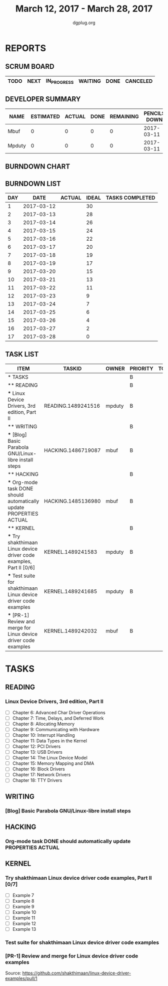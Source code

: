 #+TITLE: March 12, 2017 - March 28, 2017
#+AUTHOR: dgplug.org
#+EMAIL: users@lists.dgplug.org
#+PROPERTY: Effort_ALL 0 0:05 0:10 0:30 1:00 2:00 3:00 4:00
#+COLUMNS: %35ITEM %TASKID %OWNER %3PRIORITY %TODO %5ESTIMATED{+} %3ACTUAL{+}
* REPORTS
** SCRUM BOARD
#+BEGIN: block-update-board
| TODO | NEXT | IN_PROGRESS | WAITING | DONE | CANCELED |
|------+------+-------------+---------+------+----------|
#+END:
** DEVELOPER SUMMARY
#+BEGIN: block-update-summary
| NAME   | ESTIMATED | ACTUAL | DONE | REMAINING | PENCILS DOWN | PROGRESS   |
|--------+-----------+--------+------+-----------+--------------+------------|
| Mbuf   |         0 |      0 |    0 |         0 |   2017-03-11 | ---------- |
| Mpduty |         0 |      0 |    0 |         0 |   2017-03-11 | ---------- |
#+END:
** BURNDOWN CHART
#+BEGIN: block-update-graph

#+END:
** BURNDOWN LIST
#+PLOT: title:"Burndown" ind:1 deps:(3 4) set:"term dumb" set:"xtics scale 0.5" set:"ytics scale 0.5" file:"burndown.plt" set:"xrange [0:17]"
#+BEGIN: block-update-burndown
| DAY |       DATE | ACTUAL | IDEAL | TASKS COMPLETED |
|-----+------------+--------+-------+-----------------|
|   1 | 2017-03-12 |        |    30 |                 |
|   2 | 2017-03-13 |        |    28 |                 |
|   3 | 2017-03-14 |        |    26 |                 |
|   4 | 2017-03-15 |        |    24 |                 |
|   5 | 2017-03-16 |        |    22 |                 |
|   6 | 2017-03-17 |        |    20 |                 |
|   7 | 2017-03-18 |        |    19 |                 |
|   8 | 2017-03-19 |        |    17 |                 |
|   9 | 2017-03-20 |        |    15 |                 |
|  10 | 2017-03-21 |        |    13 |                 |
|  11 | 2017-03-22 |        |    11 |                 |
|  12 | 2017-03-23 |        |     9 |                 |
|  13 | 2017-03-24 |        |     7 |                 |
|  14 | 2017-03-25 |        |     6 |                 |
|  15 | 2017-03-26 |        |     4 |                 |
|  16 | 2017-03-27 |        |     2 |                 |
|  17 | 2017-03-28 |        |     0 |                 |
#+END:
** TASK LIST
#+BEGIN: columnview :hlines 2 :maxlevel 5 :id "TASKS"
| ITEM                                                                 | TASKID             | OWNER  | PRIORITY | TODO | ESTIMATED | ACTUAL |
|----------------------------------------------------------------------+--------------------+--------+----------+------+-----------+--------|
| * TASKS                                                              |                    |        | B        |      |      31.5 |        |
|----------------------------------------------------------------------+--------------------+--------+----------+------+-----------+--------|
| ** READING                                                           |                    |        | B        |      |      12.0 |        |
| *** Linux Device Drivers, 3rd edition, Part II                       | READING.1489241516 | mpduty | B        |      |      12.0 |        |
|----------------------------------------------------------------------+--------------------+--------+----------+------+-----------+--------|
| ** WRITING                                                           |                    |        | B        |      |       3.0 |        |
| *** [Blog] Basic Parabola GNU/Linux-libre install steps              | HACKING.1486719087 | mbuf   | B        |      |       3.0 |        |
|----------------------------------------------------------------------+--------------------+--------+----------+------+-----------+--------|
| ** HACKING                                                           |                    |        | B        |      |       4.0 |        |
| *** Org-mode task DONE should automatically update PROPERTIES ACTUAL | HACKING.1485136980 | mbuf   | B        |      |       4.0 |        |
|----------------------------------------------------------------------+--------------------+--------+----------+------+-----------+--------|
| ** KERNEL                                                            |                    |        | B        |      |      12.5 |        |
| *** Try shakthimaan Linux device driver code examples, Part II [0/6] | KERNEL.1489241583  | mpduty | B        |      |       4.0 |        |
| *** Test suite for shakthimaan Linux device driver code examples     | KERNEL.1489241685  | mpduty | B        |      |       8.0 |        |
| *** [PR-1] Review and merge for Linux device driver code examples    | KERNEL.1489242032  | mbuf   | B        |      |       0.5 |        |
#+END:
* TASKS
  :PROPERTIES:
  :ID:       TASKS
  :SPRINTLENGTH: 17
  :SPRINTSTART: <2017-03-12 Sun>
  :wpd-mpduty:      2
  :wpd-mbuf:      1
  :END:
** READING
*** Linux Device Drivers, 3rd edition, Part II
    :PROPERTIES:
    :ESTIMATED: 12.0
    :ACTUAL:
    :OWNER: mpduty
    :ID: READING.1489241516
    :TASKID: READING.1489241516
    :END:
    - [ ] Chapter 6: Advanced Char Driver Operations 	
    - [ ] Chapter 7: Time, Delays, and Deferred Work 	
    - [ ] Chapter 8: Allocating Memory 	
    - [ ] Chapter 9: Communicating with Hardware 	
    - [ ] Chapter 10: Interrupt Handling 	
    - [ ] Chapter 11: Data Types in the Kernel 	
    - [ ] Chapter 12: PCI Drivers 	
    - [ ] Chapter 13: USB Drivers 	
    - [ ] Chapter 14: The Linux Device Model 	
    - [ ] Chapter 15: Memory Mapping and DMA 	
    - [ ] Chapter 16: Block Drivers 	
    - [ ] Chapter 17: Network Drivers 	
    - [ ] Chapter 18: TTY Drivers    
** WRITING
*** [Blog] Basic Parabola GNU/Linux-libre install steps
    :PROPERTIES:
    :ESTIMATED: 3.0
    :ACTUAL:
    :OWNER: mbuf
    :ID: HACKING.1486719087
    :TASKID: HACKING.1486719087
    :END:
** HACKING
*** Org-mode task DONE should automatically update PROPERTIES ACTUAL
    :PROPERTIES:
    :ESTIMATED: 4.0
    :ACTUAL:
    :OWNER: mbuf
    :ID: HACKING.1485136980
    :TASKID: HACKING.1485136980
    :END:
** KERNEL
*** Try shakthimaan Linux device driver code examples, Part II [0/7]
    :PROPERTIES:
    :ESTIMATED: 4.0
    :ACTUAL:
    :OWNER: mpduty
    :ID: KERNEL.1489241583
    :TASKID: KERNEL.1489241583
    :END:
    - [ ] Example 7
    - [ ] Example 8
    - [ ] Example 9
    - [ ] Example 10
    - [ ] Example 11
    - [ ] Example 12
    - [ ] Example 13
*** Test suite for shakthimaan Linux device driver code examples
    :PROPERTIES:
    :ESTIMATED: 8.0
    :ACTUAL:
    :OWNER: mpduty
    :ID: KERNEL.1489241685
    :TASKID: KERNEL.1489241685
    :END:
*** [PR-1] Review and merge for Linux device driver code examples
    :PROPERTIES:
    :ESTIMATED: 0.5
    :ACTUAL:
    :OWNER: mbuf
    :ID: KERNEL.1489242032
    :TASKID: KERNEL.1489242032
    :END:
    Source: https://github.com/shakthimaan/linux-device-driver-examples/pull/1
